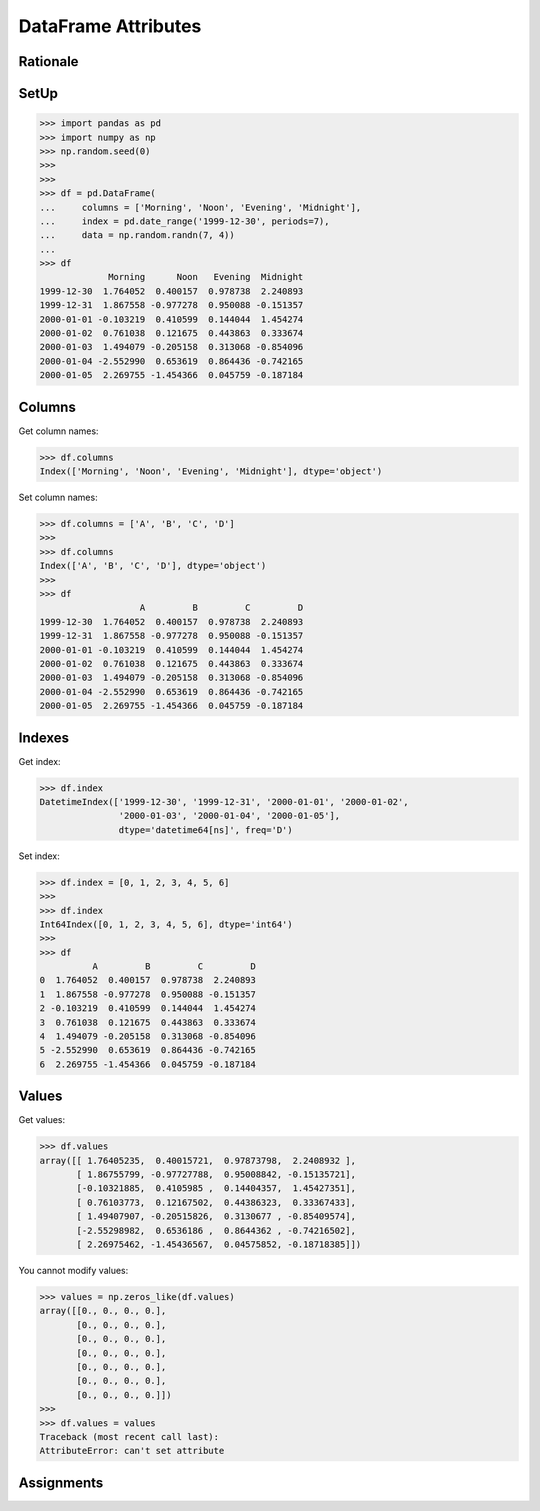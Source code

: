 DataFrame Attributes
====================


Rationale
---------


SetUp
-----
>>> import pandas as pd
>>> import numpy as np
>>> np.random.seed(0)
>>>
>>>
>>> df = pd.DataFrame(
...     columns = ['Morning', 'Noon', 'Evening', 'Midnight'],
...     index = pd.date_range('1999-12-30', periods=7),
...     data = np.random.randn(7, 4))
...
>>> df
             Morning      Noon   Evening  Midnight
1999-12-30  1.764052  0.400157  0.978738  2.240893
1999-12-31  1.867558 -0.977278  0.950088 -0.151357
2000-01-01 -0.103219  0.410599  0.144044  1.454274
2000-01-02  0.761038  0.121675  0.443863  0.333674
2000-01-03  1.494079 -0.205158  0.313068 -0.854096
2000-01-04 -2.552990  0.653619  0.864436 -0.742165
2000-01-05  2.269755 -1.454366  0.045759 -0.187184


Columns
-------
Get column names:

>>> df.columns
Index(['Morning', 'Noon', 'Evening', 'Midnight'], dtype='object')

Set column names:

>>> df.columns = ['A', 'B', 'C', 'D']
>>>
>>> df.columns
Index(['A', 'B', 'C', 'D'], dtype='object')
>>>
>>> df
                   A         B         C         D
1999-12-30  1.764052  0.400157  0.978738  2.240893
1999-12-31  1.867558 -0.977278  0.950088 -0.151357
2000-01-01 -0.103219  0.410599  0.144044  1.454274
2000-01-02  0.761038  0.121675  0.443863  0.333674
2000-01-03  1.494079 -0.205158  0.313068 -0.854096
2000-01-04 -2.552990  0.653619  0.864436 -0.742165
2000-01-05  2.269755 -1.454366  0.045759 -0.187184


Indexes
-------
Get index:

>>> df.index
DatetimeIndex(['1999-12-30', '1999-12-31', '2000-01-01', '2000-01-02',
               '2000-01-03', '2000-01-04', '2000-01-05'],
               dtype='datetime64[ns]', freq='D')

Set index:

>>> df.index = [0, 1, 2, 3, 4, 5, 6]
>>>
>>> df.index
Int64Index([0, 1, 2, 3, 4, 5, 6], dtype='int64')
>>>
>>> df
          A         B         C         D
0  1.764052  0.400157  0.978738  2.240893
1  1.867558 -0.977278  0.950088 -0.151357
2 -0.103219  0.410599  0.144044  1.454274
3  0.761038  0.121675  0.443863  0.333674
4  1.494079 -0.205158  0.313068 -0.854096
5 -2.552990  0.653619  0.864436 -0.742165
6  2.269755 -1.454366  0.045759 -0.187184


Values
------
Get values:

>>> df.values
array([[ 1.76405235,  0.40015721,  0.97873798,  2.2408932 ],
       [ 1.86755799, -0.97727788,  0.95008842, -0.15135721],
       [-0.10321885,  0.4105985 ,  0.14404357,  1.45427351],
       [ 0.76103773,  0.12167502,  0.44386323,  0.33367433],
       [ 1.49407907, -0.20515826,  0.3130677 , -0.85409574],
       [-2.55298982,  0.6536186 ,  0.8644362 , -0.74216502],
       [ 2.26975462, -1.45436567,  0.04575852, -0.18718385]])

You cannot modify values:

>>> values = np.zeros_like(df.values)
array([[0., 0., 0., 0.],
       [0., 0., 0., 0.],
       [0., 0., 0., 0.],
       [0., 0., 0., 0.],
       [0., 0., 0., 0.],
       [0., 0., 0., 0.],
       [0., 0., 0., 0.]])
>>>
>>> df.values = values
Traceback (most recent call last):
AttributeError: can't set attribute


Assignments
-----------
.. todo:: Create assignments
